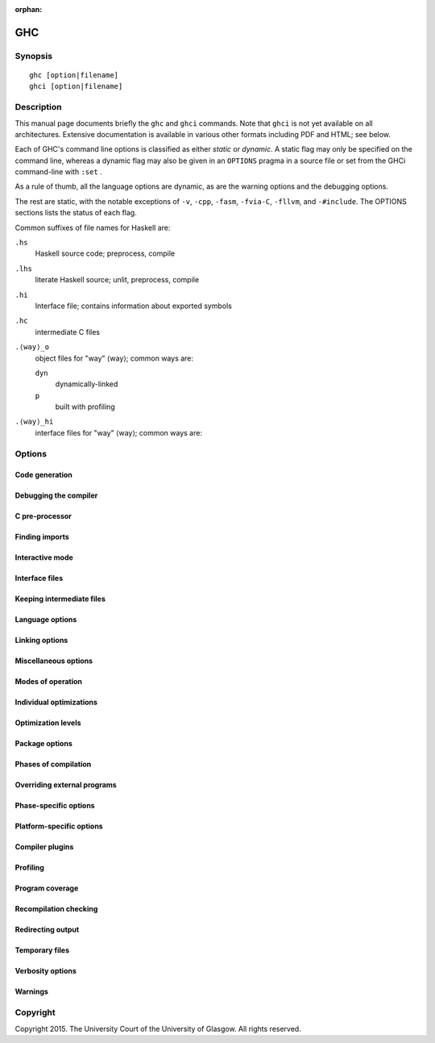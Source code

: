 :orphan:

GHC
===

Synopsis
--------

::

    ghc [option|filename]
    ghci [option|filename]


Description
-----------

This manual page documents briefly the ``ghc`` and ``ghci`` commands. Note that
``ghci`` is not yet available on all architectures. Extensive documentation is
available in various other formats including PDF and HTML; see below.

Each of GHC's command line options is classified as either *static* or
*dynamic*. A static flag may only be specified on the command line, whereas a
dynamic flag may also be given in an ``OPTIONS`` pragma in a source file or
set from the GHCi command-line with ``:set`` .

As a rule of thumb, all the language options are dynamic, as are the
warning options and the debugging options.

The rest are static, with the notable exceptions of
``-v``, ``-cpp``, ``-fasm``, ``-fvia-C``, ``-fllvm``, and
``-#include``.
The OPTIONS sections lists the status of each flag.

Common suffixes of file names for Haskell are:

``.hs``
    Haskell source code; preprocess, compile

``.lhs``
    literate Haskell source; unlit, preprocess, compile

``.hi``
    Interface file; contains information about exported symbols

``.hc``
    intermediate C files

``.⟨way⟩_o``
    object files for "way" ⟨way⟩; common ways are:

    ``dyn``
        dynamically-linked
    ``p``
        built with profiling

``.⟨way⟩_hi``
    interface files for "way" ⟨way⟩; common ways are:

.. _options-ref:

Options
-------

.. flag-print::
    :type: summary
    :category: codegen


.. flag-print::
    :type: summary
    :category: debugging


.. flag-print::
    :type: summary
    :category: cpp


.. flag-print::
    :type: summary
    :category: search-path


.. flag-print::
    :type: summary
    :category: interactive


.. flag-print::
    :type: summary
    :category: interface-files


.. flag-print::
    :type: summary
    :category: keep-intermediates


.. flag-print::
    :type: summary
    :category: language


.. flag-print::
    :type: summary
    :category: linking


.. flag-print::
    :type: summary
    :category: misc


.. flag-print::
    :type: summary
    :category: modes


.. flag-print::
    :type: summary
    :category: optimization


.. flag-print::
    :type: summary
    :category: optimization-levels


.. flag-print::
    :type: summary
    :category: packages


.. flag-print::
    :type: summary
    :category: phases


.. flag-print::
    :type: summary
    :category: phase-programs


.. flag-print::
    :type: summary
    :category: phase-options


.. flag-print::
    :type: summary
    :category: platform-options


.. flag-print::
    :type: summary
    :category: plugins


.. flag-print::
    :type: summary
    :category: profiling


.. flag-print::
    :type: summary
    :category: coverage


.. flag-print::
    :type: summary
    :category: recompilation


.. flag-print::
    :type: summary
    :category: redirect-output


.. flag-print::
    :type: summary
    :category: temp-files


.. flag-print::
    :type: summary
    :category: verbosity


.. flag-print::
    :type: summary
    :category: warnings


Code generation
~~~~~~~~~~~~~~~

.. flag-print::
    :type: list
    :category: codegen

Debugging the compiler
~~~~~~~~~~~~~~~~~~~~~~

.. flag-print::
    :type: list
    :category: debugging

C pre-processor
~~~~~~~~~~~~~~~

.. flag-print::
    :type: list
    :category: cpp

Finding imports
~~~~~~~~~~~~~~~

.. flag-print::
    :type: list
    :category: search-path

Interactive mode
~~~~~~~~~~~~~~~~

.. flag-print::
    :type: list
    :category: interactive

Interface files
~~~~~~~~~~~~~~~

.. flag-print::
    :type: list
    :category: interface-files

Keeping intermediate files
~~~~~~~~~~~~~~~~~~~~~~~~~~

.. flag-print::
    :type: list
    :category: keep-intermediates

Language options
~~~~~~~~~~~~~~~~

.. flag-print::
    :type: list
    :category: language

Linking options
~~~~~~~~~~~~~~~

.. flag-print::
    :type: list
    :category: linking

Miscellaneous options
~~~~~~~~~~~~~~~~~~~~~

.. flag-print::
    :type: list
    :category: misc

Modes of operation
~~~~~~~~~~~~~~~~~~

.. flag-print::
    :type: list
    :category: modes

Individual optimizations
~~~~~~~~~~~~~~~~~~~~~~~~

.. flag-print::
    :type: list
    :category: optimization

Optimization levels
~~~~~~~~~~~~~~~~~~~

.. flag-print::
    :type: list
    :category: optimization-levels

Package options
~~~~~~~~~~~~~~~

.. flag-print::
    :type: list
    :category: packages

Phases of compilation
~~~~~~~~~~~~~~~~~~~~~

.. flag-print::
    :type: list
    :category: phases

Overriding external programs
~~~~~~~~~~~~~~~~~~~~~~~~~~~~

.. flag-print::
    :type: list
    :category: phase-programs

Phase-specific options
~~~~~~~~~~~~~~~~~~~~~~

.. flag-print::
    :type: list
    :category: phase-options

Platform-specific options
~~~~~~~~~~~~~~~~~~~~~~~~~

.. flag-print::
    :type: list
    :category: platform-options

Compiler plugins
~~~~~~~~~~~~~~~~

.. flag-print::
    :type: list
    :category: plugins

Profiling
~~~~~~~~~

.. flag-print::
    :type: list
    :category: profiling

Program coverage
~~~~~~~~~~~~~~~~

.. flag-print::
    :type: list
    :category: coverage

Recompilation checking
~~~~~~~~~~~~~~~~~~~~~~

.. flag-print::
    :type: list
    :category: recompilation

Redirecting output
~~~~~~~~~~~~~~~~~~

.. flag-print::
    :type: list
    :category: redirect-output

Temporary files
~~~~~~~~~~~~~~~

.. flag-print::
    :type: list
    :category: temp-files

Verbosity options
~~~~~~~~~~~~~~~~~

.. flag-print::
    :type: list
    :category: verbosity

Warnings
~~~~~~~~

.. flag-print::
    :type: list
    :category: warnings

Copyright
---------

Copyright 2015. The University Court of the University of Glasgow.
All rights reserved.
